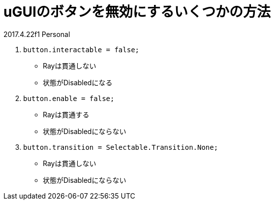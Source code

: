 = uGUIのボタンを無効にするいくつかの方法

2017.4.22f1 Personal

. `button.interactable = false;`
* Rayは貫通しない
* 状態がDisabledになる

. `button.enable = false;`
* Rayは貫通する
* 状態がDisabledにならない

. `button.transition = Selectable.Transition.None;`
* Rayは貫通しない
* 状態がDisabledにならない

